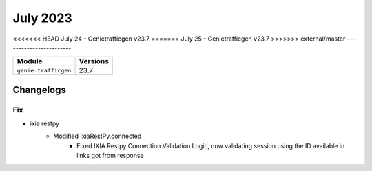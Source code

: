 July 2023
==========

<<<<<<< HEAD
July 24 - Genietrafficgen v23.7 
=======
July 25 - Genietrafficgen v23.7 
>>>>>>> external/master
------------------------



+-------------------------------+-------------------------------+
| Module                        | Versions                      |
+===============================+===============================+
| ``genie.trafficgen``          | 23.7                          |
+-------------------------------+-------------------------------+




Changelogs
^^^^^^^^^^
--------------------------------------------------------------------------------
                                      Fix                                       
--------------------------------------------------------------------------------

* ixia restpy
    * Modified IxiaRestPy.connected
        * Fixed IXIA Restpy Connection Validation Logic, now validating session using the ID available in links got from response


